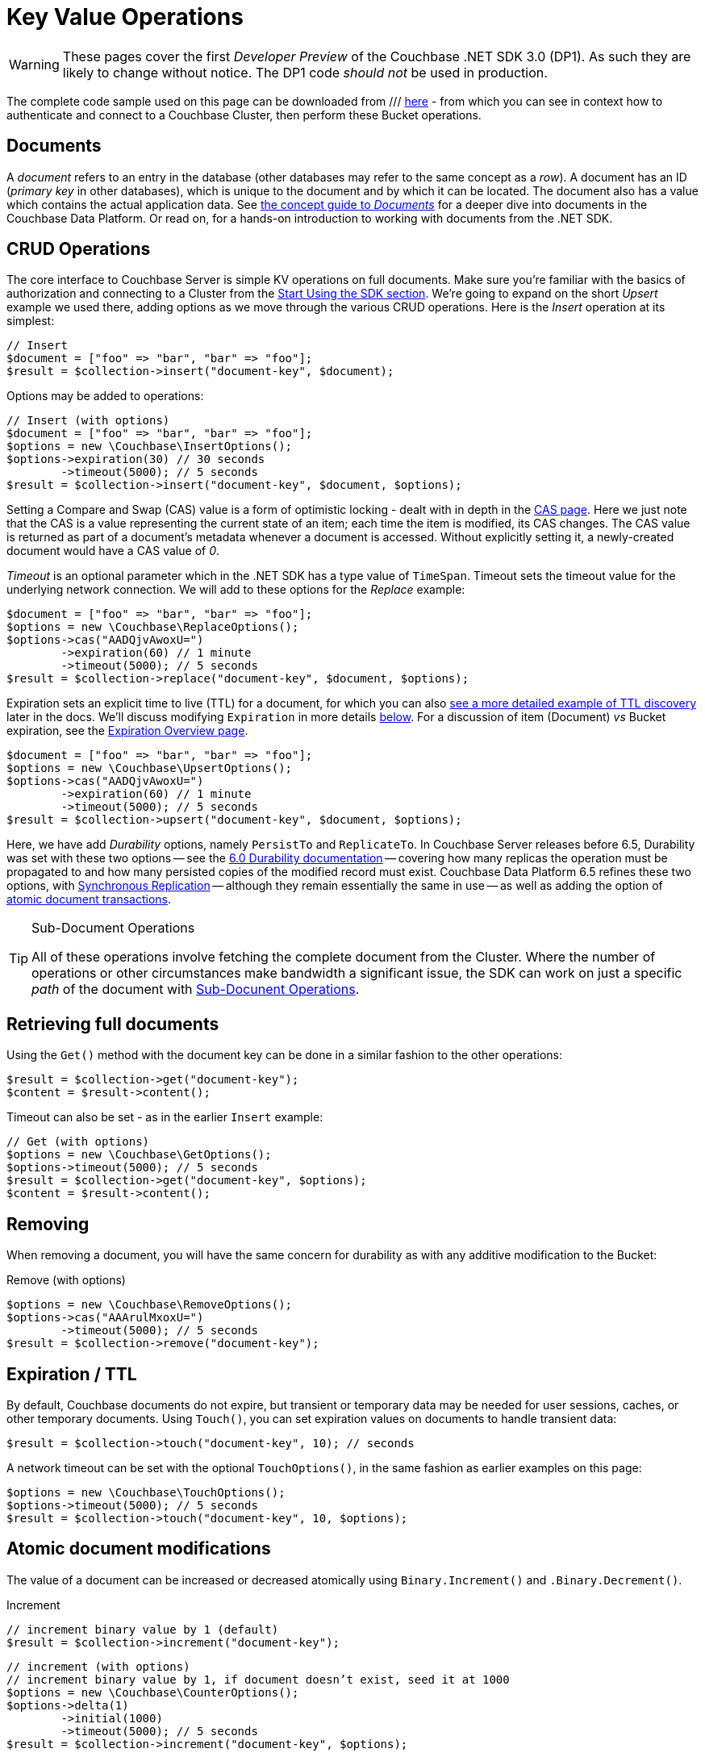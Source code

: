 = Key Value Operations
:navtitle: KV Operations
:page-topic-type: howto
:page-aliases: document-operations.adoc

WARNING: These pages cover the first _Developer Preview_ of the Couchbase .NET SDK 3.0 (DP1).
As such they are likely to change without notice.
The DP1 code _should not_ be used in production.


The complete code sample used on this page can be downloaded from
///  xref::example$document.cs[here]
- from which you can see in context how to authenticate and connect to a Couchbase Cluster, then perform these Bucket operations.


== Documents

A _document_ refers to an entry in the database (other databases may refer to the same concept as a _row_).
A document has an ID (_primary key_ in other databases), which is unique to the document and by which it can be located.
The document also has a value which contains the actual application data.
See xref::concept-docs:documents.adoc[the concept guide to _Documents_] for a deeper dive into documents in the Couchbase Data Platform.
Or read on, for a hands-on introduction to working with documents from the .NET SDK.

== CRUD Operations

The core interface to Couchbase Server is simple KV operations on full documents.
Make sure you're familiar with the basics of authorization and connecting to a Cluster from the xref::hello-world:start-using-sdk.adoc[Start Using the SDK section].
We're going to expand on the short _Upsert_ example we used there, adding options as we move through the various CRUD operations.
Here is the _Insert_ operation at its simplest:

[source,php]
----
// Insert
$document = ["foo" => "bar", "bar" => "foo"];
$result = $collection->insert("document-key", $document);
----

Options may be added to operations:

[source,php]
----
// Insert (with options)
$document = ["foo" => "bar", "bar" => "foo"];
$options = new \Couchbase\InsertOptions();
$options->expiration(30) // 30 seconds
	->timeout(5000); // 5 seconds
$result = $collection->insert("document-key", $document, $options);
----

Setting a Compare and Swap (CAS) value is a form of optimistic locking - dealt with in depth in the xref:concurrent-document-mutations.adoc[CAS page].
Here we just note that the CAS is a value representing the current state of an item; each time the item is modified, its CAS changes.
The CAS value is returned as part of a document’s metadata whenever a document is accessed.
Without explicitly setting it, a newly-created document would have a CAS value of _0_.

_Timeout_ is an optional parameter which in the .NET SDK has a type value of `TimeSpan`.
Timeout sets the timeout value for the underlying network connection.
We will add to these options for the _Replace_ example:

[source,php]
----
$document = ["foo" => "bar", "bar" => "foo"];
$options = new \Couchbase\ReplaceOptions();
$options->cas("AADQjvAwoxU=")
        ->expiration(60) // 1 minute
	->timeout(5000); // 5 seconds
$result = $collection->replace("document-key", $document, $options);
----

Expiration sets an explicit time to live (TTL) for a document, for which you can also xref:sdk-xattr-example.adoc[see a more detailed example of TTL discovery] later in the docs.
We'll discuss modifying `Expiration` in more details xref:#net-modifying-expiration[below].
For a discussion of item (Document) _vs_ Bucket expiration, see the
xref:6.5@server:learn:buckets-memory-and-storage/expiration.adoc#expiration-bucket-versus-item[Expiration Overview page].

[source,php]
----
$document = ["foo" => "bar", "bar" => "foo"];
$options = new \Couchbase\UpsertOptions();
$options->cas("AADQjvAwoxU=")
        ->expiration(60) // 1 minute
	->timeout(5000); // 5 seconds
$result = $collection->upsert("document-key", $document, $options);
----

// TODO: old-style durability will come later

Here, we have add _Durability_ options, namely `PersistTo` and `ReplicateTo`.
In Couchbase Server releases before 6.5, Durability was set with these two options -- see the xref:https://docs.couchbase.com/dotnet-sdk/2.7/durability.html[6.0 Durability documentation] -- covering  how many replicas the operation must be propagated to and how many persisted copies of the modified record must exist.
Couchbase Data Platform 6.5 refines these two options, with xref:synchronous-replication.adoc[Synchronous Replication] -- although they remain essentially the same in use -- as well as adding the option of xref:transactions.adoc[atomic document transactions].


[TIP]
.Sub-Document Operations
====
All of these operations involve fetching the complete document from the Cluster.
Where the number of operations or other circumstances make bandwidth a significant issue, the SDK can work on just a specific _path_ of the document with xref:subdocument-operations.adoc[Sub-Docunent Operations].
====

== Retrieving full documents

Using the `Get()` method with the document key can be done in a similar fashion to the other operations:

[source,php]
----
$result = $collection->get("document-key");
$content = $result->content();
----

Timeout can also be set - as in the earlier `Insert` example:

[source,php]
----
// Get (with options)
$options = new \Couchbase\GetOptions();
$options->timeout(5000); // 5 seconds
$result = $collection->get("document-key", $options);
$content = $result->content();
----


== Removing

When removing a document, you will have the same concern for durability as with any additive modification to the Bucket:

Remove (with options)
[source,php]
----
$options = new \Couchbase\RemoveOptions();
$options->cas("AAArulMxoxU=")
	->timeout(5000); // 5 seconds
$result = $collection->remove("document-key");
----
// TODO: old-style durability will come later

== Expiration / TTL

By default, Couchbase documents do not expire, but transient or temporary data may be needed for user sessions, caches, or other temporary documents.
Using `Touch()`, you can set expiration values on documents to handle transient data:

[source,php]
----
$result = $collection->touch("document-key", 10); // seconds
----

A network timeout can be set with the optional `TouchOptions()`, in the same fashion as earlier examples on this page:

[source,php]
----
$options = new \Couchbase\TouchOptions();
$options->timeout(5000); // 5 seconds
$result = $collection->touch("document-key", 10, $options);
----

== Atomic document modifications

The value of a document can be increased or decreased atomically using `Binary.Increment()` and `.Binary.Decrement()`.

.Increment
[source,php]
----
// increment binary value by 1 (default)
$result = $collection->increment("document-key");
----
// TODO: increment will be extracted into ->binary() interface

[source,php]
----
// increment (with options)
// increment binary value by 1, if document doesn’t exist, seed it at 1000
$options = new \Couchbase\CounterOptions();
$options->delta(1)
        ->initial(1000)
        ->timeout(5000); // 5 seconds
$result = $collection->increment("document-key", $options);
----

.Decrement
[source,php]
----
// decrement binary value by 1
$result = $collection->decrement("document-key");
----

.Decrement (with options)
[source,php]
----
// decrement binary value by 1, if document doesn’t exist, seed it at 1000
// optional arguments:
// - Timeout
// - Expiration
$options = new \Couchbase\CounterOptions();
$options->delta(1)
        ->initial(1000)
        ->timeout(5000); // 5 seconds
$result = $collection->decrement("document-key", $options);
----

NOTE: Increment & Decrement are considered part of the ‘binary’ API and as such may still be subject to change

== Additional Resources

Working on just a specific path within a JSON document will reduce network bandwidth requirements - see the xref:subdocument-operations.adoc[Sub-Document] pages.
For working with metadata on a document, reference our xref:sdk-xattr-example.adoc[Extended Attributes] pages.

Another way of increasing network performance is to _pipeline_ operations with xref:batching-operations.adoc[Batching Operations].

As well as various xref:concept-docs:data-model.adoc[Formats] of JSON, Couchbase can work directly with xref:non-json.adoc[arbitary bytes, or binary format].

Our xref:n1ql-queries-with-sdk.adoc[Query Engine] enables retrieval of information using the SQL-like syntax of N1QL.

